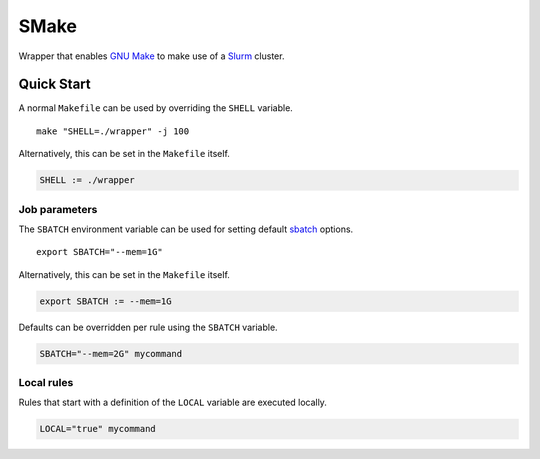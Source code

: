 SMake
=====

Wrapper that enables `GNU Make`_ to make use of a Slurm_ cluster.


Quick Start
-----------

A normal ``Makefile`` can be used by overriding the ``SHELL`` variable.

::

   make "SHELL=./wrapper" -j 100

Alternatively, this can be set in the ``Makefile`` itself.

.. code-block:: make

    SHELL := ./wrapper

Job parameters
~~~~~~~~~~~~~~~

The ``SBATCH`` environment variable can be used for setting default sbatch_
options.

::

    export SBATCH="--mem=1G"

Alternatively, this can be set in the ``Makefile`` itself.

.. code-block:: make

    export SBATCH := --mem=1G

Defaults can be overridden per rule using the ``SBATCH`` variable.

.. code-block:: make

    SBATCH="--mem=2G" mycommand

Local rules
~~~~~~~~~~~

Rules that start with a definition of the ``LOCAL`` variable are executed
locally.

.. code-block:: make

    LOCAL="true" mycommand


.. _Slurm: https://slurm.schedmd.com/
.. _`GNU Make`: https://www.gnu.org/software/make/
.. _sbatch: https://slurm.schedmd.com/sbatch.html

